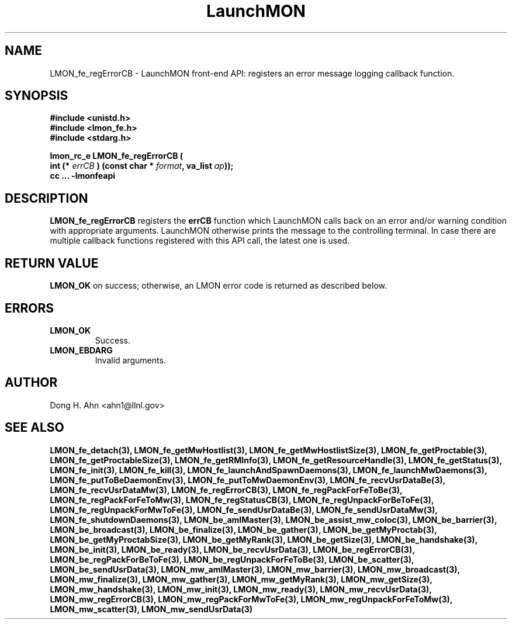 .TH LaunchMON 3 "MAY 2008" LaunchMON "LaunchMON Front-End API"

.SH NAME
LMON_fe_regErrorCB \- LaunchMON front-end API: registers an error message logging callback function. 

.SH SYNOPSIS
.nf
.B #include <unistd.h>
.B #include <lmon_fe.h>
.B #include <stdarg.h>
.PP
.PP
.BI "lmon_rc_e LMON_fe_regErrorCB ( 
.BI "  int (* " errCB " ) (const char * " format ", va_list " ap "));"
.B cc ... -lmonfeapi

.SH DESCRIPTION

\fBLMON_fe_regErrorCB\fR registers the \fBerrCB\fR function which 
LaunchMON calls back on an error and/or warning condition with 
appropriate arguments. LaunchMON otherwise prints the message 
to the controlling terminal. In case there are multiple callback
functions registered with this API call, the latest one is used.   

.SH RETURN VALUE
\fBLMON_OK\fR on success; otherwise, an LMON error code is returned as described below. 

.SH ERRORS
.TP
.B LMON_OK
Success.
.TP
.B LMON_EBDARG
Invalid arguments.

.SH AUTHOR
Dong H. Ahn <ahn1@llnl.gov>

.SH "SEE ALSO"

.BP LMON_fe_attachAndSpawnDaemons(3),
.BP LMON_fe_createSession(3),
.BR LMON_fe_detach(3),
.BR LMON_fe_getMwHostlist(3),
.BR LMON_fe_getMwHostlistSize(3),
.BR LMON_fe_getProctable(3),
.BR LMON_fe_getProctableSize(3),
.BR LMON_fe_getRMInfo(3),
.BR LMON_fe_getResourceHandle(3),
.BR LMON_fe_getStatus(3),
.BR LMON_fe_init(3),
.BR LMON_fe_kill(3),
.BR LMON_fe_launchAndSpawnDaemons(3),
.BR LMON_fe_launchMwDaemons(3),
.BR LMON_fe_putToBeDaemonEnv(3),
.BR LMON_fe_putToMwDaemonEnv(3),
.BR LMON_fe_recvUsrDataBe(3),
.BR LMON_fe_recvUsrDataMw(3),
.BR LMON_fe_regErrorCB(3),
.BR LMON_fe_regPackForFeToBe(3),
.BR LMON_fe_regPackForFeToMw(3),
.BR LMON_fe_regStatusCB(3),
.BR LMON_fe_regUnpackForBeToFe(3),
.BR LMON_fe_regUnpackForMwToFe(3),
.BR LMON_fe_sendUsrDataBe(3),
.BR LMON_fe_sendUsrDataMw(3),
.BR LMON_fe_shutdownDaemons(3),
.BR LMON_be_amIMaster(3),
.BR LMON_be_assist_mw_coloc(3),
.BR LMON_be_barrier(3),
.BR LMON_be_broadcast(3),
.BR LMON_be_finalize(3),
.BR LMON_be_gather(3),
.BR LMON_be_getMyProctab(3),
.BR LMON_be_getMyProctabSize(3),
.BR LMON_be_getMyRank(3),
.BR LMON_be_getSize(3),
.BR LMON_be_handshake(3),
.BR LMON_be_init(3),
.BR LMON_be_ready(3),
.BR LMON_be_recvUsrData(3),
.BR LMON_be_regErrorCB(3),
.BR LMON_be_regPackForBeToFe(3),
.BR LMON_be_regUnpackForFeToBe(3),
.BR LMON_be_scatter(3),
.BR LMON_be_sendUsrData(3),
.BR LMON_mw_amIMaster(3),
.BR LMON_mw_barrier(3),
.BR LMON_mw_broadcast(3),
.BR LMON_mw_finalize(3),
.BR LMON_mw_gather(3),
.BR LMON_mw_getMyRank(3),
.BR LMON_mw_getSize(3),
.BR LMON_mw_handshake(3),
.BR LMON_mw_init(3),
.BR LMON_mw_ready(3),
.BR LMON_mw_recvUsrData(3),
.BR LMON_mw_regErrorCB(3),
.BR LMON_mw_regPackForMwToFe(3),
.BR LMON_mw_regUnpackForFeToMw(3),
.BR LMON_mw_scatter(3),
.BR LMON_mw_sendUsrData(3)

